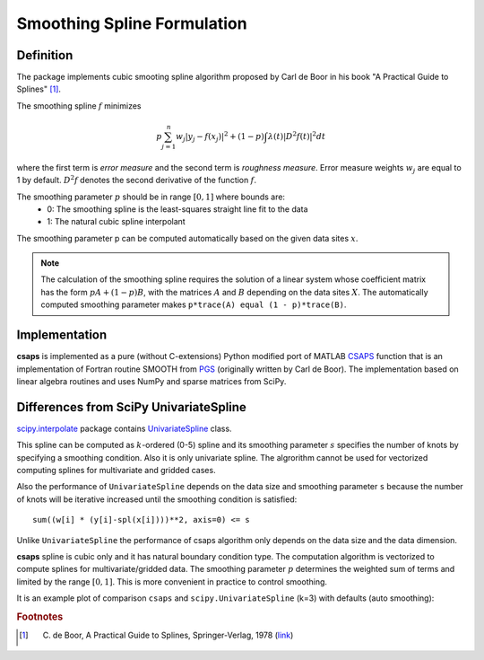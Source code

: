.. _formulation:

Smoothing Spline Formulation
============================

Definition
----------

The package implements cubic smooting spline algorithm proposed by Carl de Boor in his book
"A Practical Guide to Splines" [#]_.

The smoothing spline :math:`f` minimizes

.. math::

    p\sum_{j=1}^{n}w_j|y_j - f(x_j)|^2 + (1 - p)\int\lambda(t)|D^2f(t)|^2dt

where the first term is *error measure* and the second term is *roughness measure*.
Error measure weights :math:`w_j` are equal to 1 by default.
:math:`D^2f` denotes the second derivative of the function :math:`f`.

The smoothing parameter :math:`p` should be in range :math:`[0, 1]` where bounds are:
    - 0: The smoothing spline is the least-squares straight line fit to the data
    - 1: The natural cubic spline interpolant

The smoothing parameter p can be computed automatically based on the given data sites :math:`x`.

.. note::

    The calculation of the smoothing spline requires the solution of a linear system whose coefficient matrix
    has the form :math:`pA + (1 - p)B`, with the matrices :math:`A` and :math:`B` depending on the
    data sites :math:`X`. The automatically computed smoothing parameter makes ``p*trace(A) equal (1 - p)*trace(B)``.

Implementation
--------------

**csaps** is implemented as a pure (without C-extensions) Python modified port of MATLAB `CSAPS <https://www.mathworks.com/help/curvefit/csaps.html>`_ function
that is an implementation of Fortran routine SMOOTH from `PGS <http://pages.cs.wisc.edu/~deboor/pgs/>`_
(originally written by Carl de Boor). The implementation based on linear algebra routines and uses NumPy and sparse
matrices from SciPy.

Differences from SciPy UnivariateSpline
---------------------------------------

`scipy.interpolate <https://docs.scipy.org/doc/scipy/reference/interpolate.html>`_ package contains
`UnivariateSpline <https://docs.scipy.org/doc/scipy/reference/generated/scipy.interpolate.UnivariateSpline.html>`_ class.

This spline can be computed as :math:`k`-ordered (0-5) spline and its smoothing parameter :math:`s` specifies
the number of knots by specifying a smoothing condition. Also it is only univariate spline.
The algrorithm cannot be used for vectorized computing splines for multivariate and gridded cases.

Also the performance of ``UnivariateSpline`` depends on the data size and smoothing parameter ``s`` because
the number of knots will be iterative increased until the smoothing condition is satisfied::

    sum((w[i] * (y[i]-spl(x[i])))**2, axis=0) <= s

Unlike ``UnivariateSpline`` the performance of csaps algorithm only depends on the data size and the data dimension.

**csaps** spline is cubic only and it has natural boundary condition type. The computation algorithm
is vectorized to compute splines for multivariate/gridded data. The smoothing parameter :math:`p` determines
the weighted sum of terms and limited by the range :math:`[0, 1]`. This is more convenient in practice
to control smoothing.

It is an example plot of comparison ``csaps`` and ``scipy.UnivariateSpline`` (k=3) with defaults (auto smoothing):

.. plot::
    :include-source: False

    import numpy as np
    import matplotlib.pyplot as plt
    from scipy.interpolate import UnivariateSpline
    from csaps import UnivariateCubicSmoothingSpline

    np.random.seed(1234)

    x = np.linspace(-5., 5., 25)
    y = np.exp(-(x/2.5)**2) + (np.random.rand(25) - 0.2) * 0.3
    xi = np.linspace(x[0], x[-1], 150)

    scipy_spline = UnivariateSpline(x, y, k=3)
    csaps_spline = UnivariateCubicSmoothingSpline(x, y)

    yi_scipy = scipy_spline(xi)
    yi_csaps = csaps_spline(xi)

    plt.plot(x, y, 'o')
    plt.plot(xi, yi_scipy, '-', label='scipy UnivariateSpline')
    plt.plot(xi, yi_csaps, '-', label='csaps')
    plt.legend()


.. rubric:: Footnotes

.. [#] C. de Boor, A Practical Guide to Splines, Springer-Verlag, 1978 (`link <https://www.springer.com/gp/book/9780387953663>`_)
